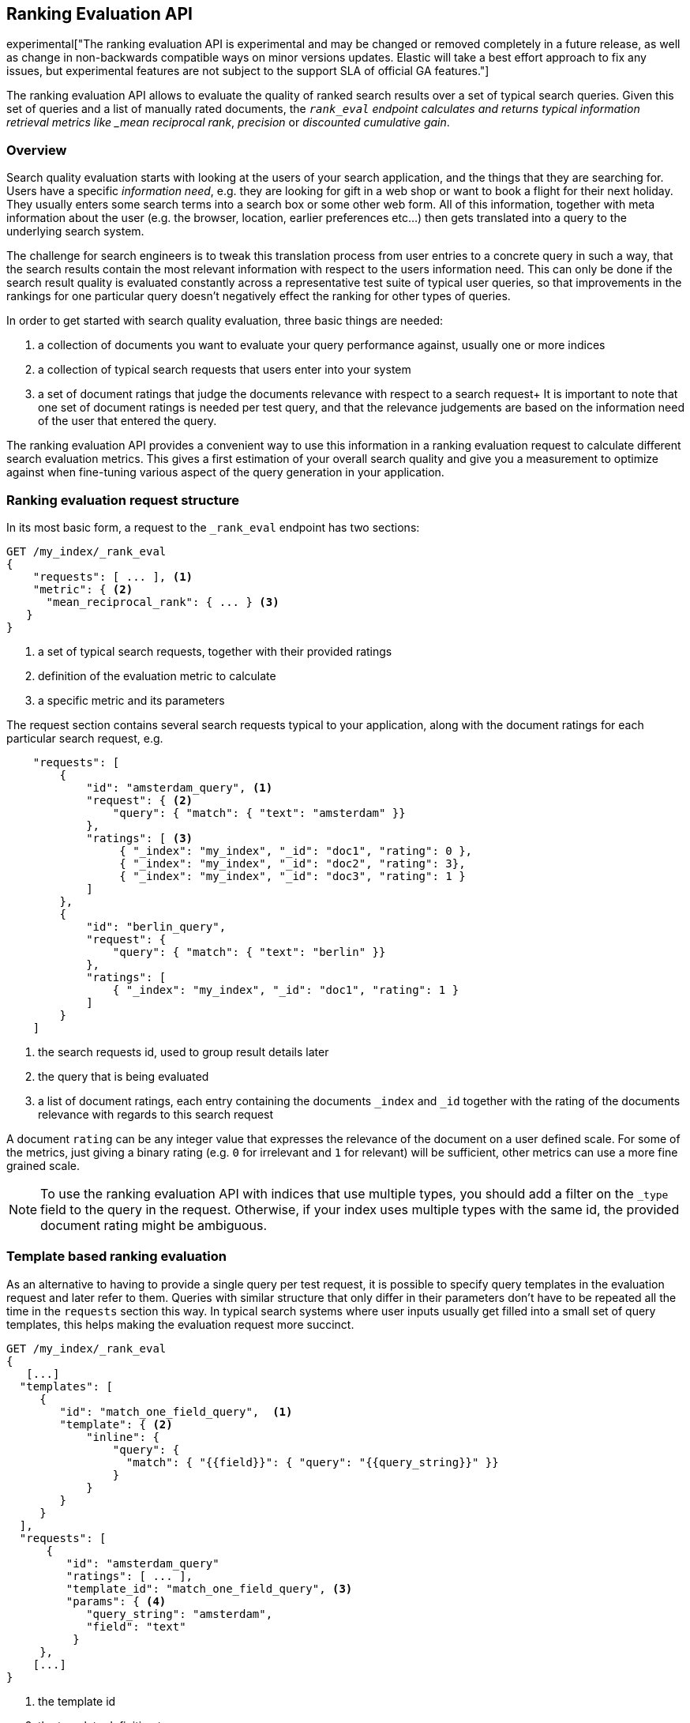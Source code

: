 [[search-rank-eval]]
== Ranking Evaluation API

experimental["The ranking evaluation API is experimental and may be changed or removed completely in a future release, as well as change in non-backwards compatible ways on minor versions updates. Elastic will take a best effort approach to fix any issues, but experimental features are not subject to the support SLA of official GA features."]

The ranking evaluation API allows to evaluate the quality of ranked search
results over a set of typical search queries. Given this set of queries and a
list of manually rated documents, the `_rank_eval` endpoint calculates and
returns typical information retrieval metrics like _mean reciprocal rank_,
_precision_ or _discounted cumulative gain_.

[float]
=== Overview

Search quality evaluation starts with looking at the users of your search application, and the things that they are searching for.
Users have a specific _information need_, e.g. they are looking for gift in a web shop or want to book a flight for their next holiday.
They usually enters some search terms into a search box or some other web form.
All of this information, together with meta information about the user (e.g. the browser, location, earlier preferences etc...) then gets translated into a query to the underlying search system.

The challenge for search engineers is to tweak this translation process from user entries to a concrete query in such a way, that the search results contain the most relevant information with respect to the users information need.
This can only be done if the search result quality is evaluated constantly across a representative test suite of typical user queries, so that improvements in the rankings for one particular query doesn't negatively effect the ranking for other types of queries.

In order to get started with search quality evaluation, three basic things are needed:

. a collection of documents you want to evaluate your query performance against, usually one or more indices
. a collection of typical search requests that users enter into your system
. a set of document ratings that judge the documents relevance with respect to a search request+
  It is important to note that one set of document ratings is needed per test query, and that
  the relevance judgements are based on the information need of the user that entered the query.

The ranking evaluation API provides a convenient way to use this information in a ranking evaluation request to calculate different search evaluation metrics. This gives a first estimation of your overall search quality and give you a measurement to optimize against when fine-tuning various aspect of the query generation in your application. 

[float]
=== Ranking evaluation request structure

In its most basic form, a request to the `_rank_eval` endpoint has two sections:

[source,js]
-----------------------------
GET /my_index/_rank_eval
{
    "requests": [ ... ], <1>  
    "metric": { <2>
      "mean_reciprocal_rank": { ... } <3>
   }
}
-----------------------------
// NOTCONSOLE

<1> a set of typical search requests, together with their provided ratings
<2> definition of the evaluation metric to calculate
<3> a specific metric and its parameters

The request section contains several search requests typical to your application, along with the document ratings for each particular search request, e.g.

[source,js]
-----------------------------
    "requests": [
        {
            "id": "amsterdam_query", <1>
            "request": { <2>
                "query": { "match": { "text": "amsterdam" }}
            },
            "ratings": [ <3> 
                 { "_index": "my_index", "_id": "doc1", "rating": 0 },
                 { "_index": "my_index", "_id": "doc2", "rating": 3},
                 { "_index": "my_index", "_id": "doc3", "rating": 1 }
            ]
        },
        {
            "id": "berlin_query",
            "request": {
                "query": { "match": { "text": "berlin" }}
            },
            "ratings": [
                { "_index": "my_index", "_id": "doc1", "rating": 1 }
            ]
        }
    ]
-----------------------------
// NOTCONSOLE

<1> the search requests id, used to group result details later 
<2> the query that is being evaluated
<3> a list of document ratings, each entry containing the documents `_index` and `_id` together with
the rating of the documents relevance with regards to this search request

A document `rating` can be any integer value that expresses the relevance of the document on a user defined scale. For some of the metrics, just giving a binary rating (e.g. `0` for irrelevant and `1` for relevant) will be sufficient, other metrics can use a more fine grained scale.

NOTE: To use the ranking evaluation API with indices that use multiple types, you should add a filter on the `_type` field to
the query in the request. Otherwise, if your index uses multiple types with the same id, the provided
document rating might be ambiguous.

[float]
=== Template based ranking evaluation

As an alternative to having to provide a single query per test request, it is possible to specify query templates in the evaluation request and later refer to them. Queries with similar structure that only differ in their parameters don't have to be repeated all the time in the `requests` section this way. In typical search systems where user inputs usually get filled into a small set of query templates, this helps making the evaluation request more succinct.

[source,js]
--------------------------------
GET /my_index/_rank_eval
{ 
   [...]
  "templates": [
     {
        "id": "match_one_field_query",  <1>
        "template": { <2>
            "inline": { 
                "query": { 
                  "match": { "{{field}}": { "query": "{{query_string}}" }}
                }
            }
        }
     }
  ], 
  "requests": [
      {
         "id": "amsterdam_query"
         "ratings": [ ... ],
         "template_id": "match_one_field_query", <3>
         "params": { <4>
            "query_string": "amsterdam",
            "field": "text"
          }
     },
    [...]
}
--------------------------------
// NOTCONSOLE

<1> the template id 
<2> the template definition to use
<3> a reference to a previously defined temlate
<4> the parameters to use to fill the template

[float]
=== Available evaluation metrics

The `metric` section determines which of the available evaluation metrics is going to be used.
Currently, the following metrics are supported:

[float]
==== Precision at K (P@k)

This metric measures the number of relevant results in the top k search results. Its a form of the well known https://en.wikipedia.org/wiki/Information_retrieval#Precision[Precision] metric that only looks at the top k documents. It is the fraction of relevant documents in those first k
search. A precision at 10 (P@10) value of 0.6 then means six out of the 10 top hits are relevant with respect to the users information need.

P@k works well as a simple evaluation metric that has the benefit of being easy to understand and explain.
Documents in the collection need to be rated either as relevant or irrelevant with respect to the current query. 
P@k does not take into account where in the top k results the relevant documents occur, so a ranking of ten results that 
contains one relevant result in position 10 is equally good as a ranking of ten results that contains one relevant result in position 1.

[source,js]
--------------------------------
GET /twitter/_rank_eval
{
    "requests": [
    {
        "id": "JFK query", 
        "request": { "query": { "match_all": {}}},
        "ratings": []  
    }],
    "metric": {
      "precision": {
        "k" : 20,
        "relevant_rating_threshold": 1,
        "ignore_unlabeled": false
      }
   }
}
--------------------------------
// CONSOLE
// TEST[setup:twitter]

The `precision` metric takes the following optional parameters

[cols="<,<",options="header",]
|=======================================================================
|Parameter |Description
|`k` |sets the maximum number of documents retrieved per query. This value will act in place of the usual `size` parameter 
in the query. Defaults to 10. 
|`relevant_rating_threshold` |sets the rating threshold above which documents are considered to be
"relevant". Defaults to `1`.
|`ignore_unlabeled` |controls how unlabeled documents in the search results are counted.
If set to 'true', unlabeled documents are ignored and neither count as relevant or irrelevant. Set to 'false' (the default), they are treated as irrelevant.
|=======================================================================

[float]
==== Mean reciprocal rank

For every query in the test suite, this metric calculates the reciprocal of the rank of the
first relevant document. For example finding the first relevant result
in position 3 means the reciprocal rank is 1/3. The reciprocal rank for each query
is averaged across all queries in the test suite to give the https://en.wikipedia.org/wiki/Mean_reciprocal_rank[mean reciprocal rank].

[source,js]
--------------------------------
GET /twitter/_rank_eval
{
    "requests": [
    {
        "id": "JFK query", 
        "request": { "query": { "match_all": {}}},
        "ratings": []  
    }],
    "metric": {
        "mean_reciprocal_rank": {
            "k" : 20,
            "relevant_rating_threshold" : 1
        }
    }
}
--------------------------------
// CONSOLE
// TEST[setup:twitter]

The `mean_reciprocal_rank` metric takes the following optional parameters

[cols="<,<",options="header",]
|=======================================================================
|Parameter |Description
|`k` |sets the maximum number of documents retrieved per query. This value will act in place of the usual `size` parameter 
in the query. Defaults to 10.
|`relevant_rating_threshold` |Sets the rating threshold above which documents are considered to be
"relevant". Defaults to `1`.
|=======================================================================

[float]
==== Discounted cumulative gain (DCG)

In contrast to the two metrics above, https://en.wikipedia.org/wiki/Discounted_cumulative_gain[discounted cumulative gain] takes both, the rank and the rating of the search results, into account.

The assumption is that highly relevant documents are more useful for the user when appearing at the top of the result list. Therefore, the DCG formula reduces the contribution that high ratings for documents on lower search ranks have on the overall DCG metric.

[source,js]
--------------------------------
GET /twitter/_rank_eval
{
    "requests": [
    {
        "id": "JFK query", 
        "request": { "query": { "match_all": {}}},
        "ratings": []  
    }],
    "metric": {
       "dcg": {
            "k" : 20,
            "normalize": false
       }
    }
}
--------------------------------
// CONSOLE
// TEST[setup:twitter]

The `dcg` metric takes the following optional parameters:

[cols="<,<",options="header",]
|=======================================================================
|Parameter |Description
|`k` |sets the maximum number of documents retrieved per query. This value will act in place of the usual `size` parameter 
in the query. Defaults to 10.
|`normalize` | If set to `true`, this metric will calculate the https://en.wikipedia.org/wiki/Discounted_cumulative_gain#Normalized_DCG[Normalized DCG].
|=======================================================================

[float]
=== Response format

The response of the `_rank_eval` endpoint contains the overall calculated result for the defined quality metric, 
a `details` section with a breakdown of results for each query in the test suite and an optional `failures` section
that shows potential errors of individual queries. The response has the following format:

[source,js]
--------------------------------
{
    "rank_eval": {
        "quality_level": 0.4, <1>
        "details": {  
            "my_query_id1": { <2>
                "quality_level": 0.6, <3>
                "unknown_docs": [ <4>
                    {
                        "_index": "my_index",
                        "_id": "1960795"
                    }, [...]
                ],
                "hits": [
                    {
                        "hit": { <5>
                            "_index": "my_index",
                            "_type": "page",
                            "_id": "1528558",
                            "_score": 7.0556192
                        },
                        "rating": 1
                    }, [...]
                ],
                "metric_details": { <6>
                    "precision" : {
                        "relevant_docs_retrieved": 6,
                        "docs_retrieved": 10
                    }
                }
            },
            "my_query_id2" : { [...] }
        },
        "failures": { [...] }
    }
}
--------------------------------
// NOTCONSOLE

<1> the overall evaluation quality calculated by the defined metric
<2> the `details` section contains one entry for every query in the original `requests` section, keyed by the search request id
<3> the `quality_level` in the `details` section shows the contribution of this query to the global quality score
<4> the `unknown_docs` section contains an `_index` and `_id` entry for each document in the search result for this
query that didn't have a ratings value. This can be used to ask the user to supply ratings for these documents
<5> the `hits` section shows a grouping of the search results with their supplied rating
<6> the `metric_details` give additional information about the calculated quality metric (e.g. how many of the retrieved
documents where relevant). The content varies for each metric but allows for better interpretation of the results
